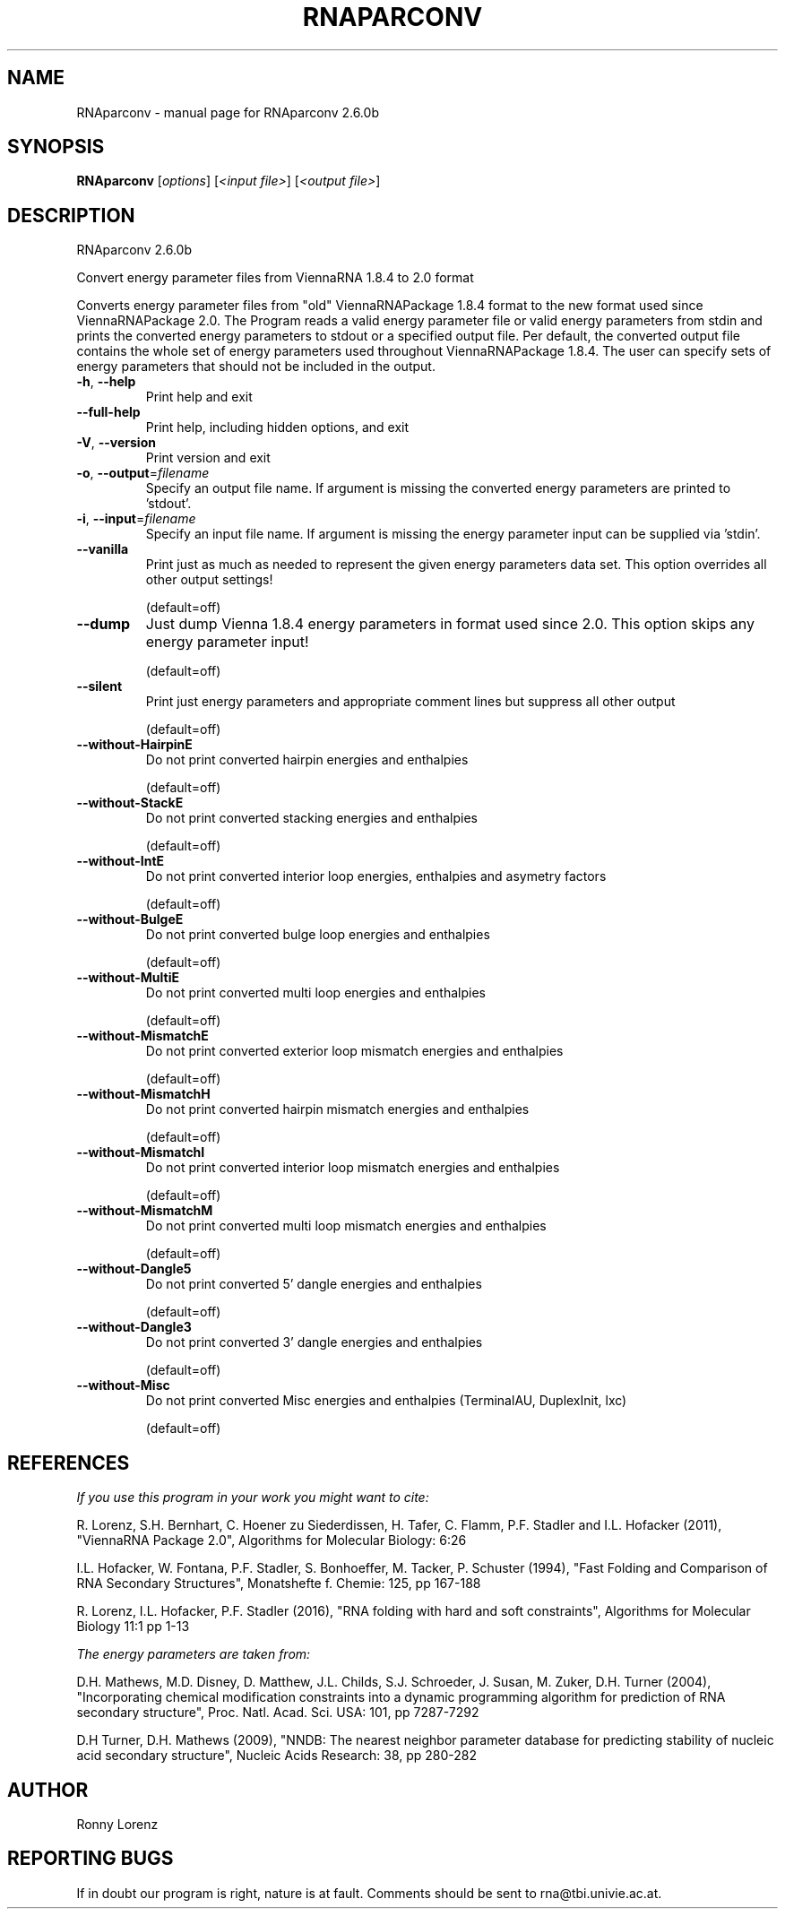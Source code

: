 .\" DO NOT MODIFY THIS FILE!  It was generated by help2man 1.49.3.
.TH RNAPARCONV "1" "April 2023" "RNAparconv 2.6.0b" "User Commands"
.SH NAME
RNAparconv \- manual page for RNAparconv 2.6.0b
.SH SYNOPSIS
.B RNAparconv
[\fI\,options\/\fR] [\fI\,<input file>\/\fR] [\fI\,<output file>\/\fR]
.SH DESCRIPTION
RNAparconv 2.6.0b
.PP
Convert energy parameter files from ViennaRNA 1.8.4 to 2.0 format
.PP
Converts energy parameter files from "old" ViennaRNAPackage 1.8.4 format to
the new format used since ViennaRNAPackage 2.0.
The Program reads a valid energy parameter file or valid energy parameters from
stdin and prints the converted energy parameters to stdout or a specified
output file. Per default, the converted output file contains the whole set of
energy parameters used throughout ViennaRNAPackage 1.8.4. The user can specify
sets of energy parameters that should not be included in the output.
.TP
\fB\-h\fR, \fB\-\-help\fR
Print help and exit
.TP
\fB\-\-full\-help\fR
Print help, including hidden options, and exit
.TP
\fB\-V\fR, \fB\-\-version\fR
Print version and exit
.TP
\fB\-o\fR, \fB\-\-output\fR=\fI\,filename\/\fR
Specify an output file name. If argument is missing
the converted energy parameters are printed to
\&'stdout'.
.TP
\fB\-i\fR, \fB\-\-input\fR=\fI\,filename\/\fR
Specify an input file name. If argument is missing
the energy parameter input can be supplied via
\&'stdin'.
.TP
\fB\-\-vanilla\fR
Print just as much as needed to represent the given
energy parameters data set.
This option overrides all other output settings!
.IP
(default=off)
.TP
\fB\-\-dump\fR
Just dump Vienna 1.8.4 energy parameters in format
used since 2.0.
This option skips any energy parameter input!
.IP
(default=off)
.TP
\fB\-\-silent\fR
Print just energy parameters and appropriate comment
lines but suppress all other output
.IP
(default=off)
.TP
\fB\-\-without\-HairpinE\fR
Do not print converted hairpin energies and
enthalpies
.IP
(default=off)
.TP
\fB\-\-without\-StackE\fR
Do not print converted stacking energies and
enthalpies
.IP
(default=off)
.TP
\fB\-\-without\-IntE\fR
Do not print converted interior loop energies,
enthalpies and asymetry factors
.IP
(default=off)
.TP
\fB\-\-without\-BulgeE\fR
Do not print converted bulge loop energies and
enthalpies
.IP
(default=off)
.TP
\fB\-\-without\-MultiE\fR
Do not print converted multi loop energies and
enthalpies
.IP
(default=off)
.TP
\fB\-\-without\-MismatchE\fR
Do not print converted exterior loop mismatch
energies and enthalpies
.IP
(default=off)
.TP
\fB\-\-without\-MismatchH\fR
Do not print converted hairpin mismatch energies and
enthalpies
.IP
(default=off)
.TP
\fB\-\-without\-MismatchI\fR
Do not print converted interior loop mismatch
energies and enthalpies
.IP
(default=off)
.TP
\fB\-\-without\-MismatchM\fR
Do not print converted multi loop mismatch energies
and enthalpies
.IP
(default=off)
.TP
\fB\-\-without\-Dangle5\fR
Do not print converted 5' dangle energies and
enthalpies
.IP
(default=off)
.TP
\fB\-\-without\-Dangle3\fR
Do not print converted 3' dangle energies and
enthalpies
.IP
(default=off)
.TP
\fB\-\-without\-Misc\fR
Do not print converted Misc energies and enthalpies
(TerminalAU, DuplexInit, lxc)
.IP
(default=off)
.SH REFERENCES
.I If you use this program in your work you might want to cite:

R. Lorenz, S.H. Bernhart, C. Hoener zu Siederdissen, H. Tafer, C. Flamm, P.F. Stadler and I.L. Hofacker (2011),
"ViennaRNA Package 2.0",
Algorithms for Molecular Biology: 6:26 

I.L. Hofacker, W. Fontana, P.F. Stadler, S. Bonhoeffer, M. Tacker, P. Schuster (1994),
"Fast Folding and Comparison of RNA Secondary Structures",
Monatshefte f. Chemie: 125, pp 167-188

R. Lorenz, I.L. Hofacker, P.F. Stadler (2016),
"RNA folding with hard and soft constraints",
Algorithms for Molecular Biology 11:1 pp 1-13

.I The energy parameters are taken from:

D.H. Mathews, M.D. Disney, D. Matthew, J.L. Childs, S.J. Schroeder, J. Susan, M. Zuker, D.H. Turner (2004),
"Incorporating chemical modification constraints into a dynamic programming algorithm for prediction of RNA secondary structure",
Proc. Natl. Acad. Sci. USA: 101, pp 7287-7292

D.H Turner, D.H. Mathews (2009),
"NNDB: The nearest neighbor parameter database for predicting stability of nucleic acid secondary structure",
Nucleic Acids Research: 38, pp 280-282
.SH AUTHOR

Ronny Lorenz
.SH "REPORTING BUGS"

If in doubt our program is right, nature is at fault.
Comments should be sent to rna@tbi.univie.ac.at.
